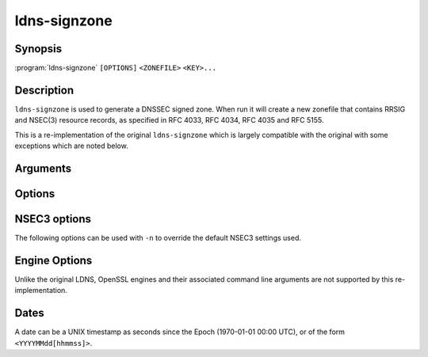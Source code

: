 ldns-signzone
===============

Synopsis
--------

:program:`ldns-signzone` ``[OPTIONS]`` ``<ZONEFILE>`` ``<KEY>...``

Description
-----------

``ldns-signzone`` is used to generate a DNSSEC signed zone. When run it will
create a new zonefile that contains RRSIG and NSEC(3) resource records, as
specified in RFC 4033, RFC 4034, RFC 4035 and RFC 5155.

This is a re-implementation of the original ``ldns-signzone`` which is largely
compatible with the original with some exceptions which are noted below.

Arguments
---------

.. option:: <ZONEFILE>

      The zonefile to sign.

      Note: Unlike the original LDNS, any existing NSEC(3) and/or RRSIG
      resource records will be skipped when loaded the file.

.. option:: <KEY>...

      The keys to sign the zonefile with.

      Keys must be specified by their base file name (usually
      ``K<name>+<alg>+<id>``), i.e. WITHOUT the ``.private`` or ``.key``
      extension, with an optional path prefix. The ``.private`` file is
      required to exist. The ``.key`` file will be used if a ``DNSKEY`` record
      corresponding to the ``.private`` key cannot be found.

      Multiple keys can be specified. Key Signing Keys are used as such when
      they are either already present in the zone, or specified in a ``.key``
      file, and have the Secure Entry Point flag set.

      Note: Unlike the original LDNS, DNSKEY algorithms marked as ``MUST NOT``
      or ``NOT RECOMMENDED`` in table 3.1 of RFC 8624 "Algorithm
      Implementation Requirements and Usage Guidance for DNSSEC" are NOT
      supported.

Options
-------

.. option:: -a

      Sign the DNSKEY records with all keys. By default it is signed with a
      minimal number of keys, to keep the response size for the DNSKEY query
      small, only the SEP keys that are passed are used. If there are no
      SEP keys, the DNSKEY RRset is signed with the non-SEP keys. This option
      turns off the default and all keys are used to sign the DNSKEY RRset.

.. option:: -b

      Augments the zone and the RR's with extra comment texts for a more
      readable layout, easier to debug. NSEC3 records will have the unhashed
      owner names in the comment text.

      Without this option, only DNSKEY RR's will have their Key Tag annotated
      in the comment text.

      Note: This option is ignored if the ``-f -`` is used.

      Note: Unlike the original LDNS, DS records are printed without a
      bubblebabble version of the data in the comment text.

.. option:: -d

      Do not add used keys to the resulting zonefile.

.. option:: -e <DATE>

      Set the expiration timestamp of signatures to the given date (and time,
      optionally, see :ref:`ldns-signzone-dates` for details about acceptable
      formats for the given ``<DATE>`` value). Defaults to 4 weeks from now.

.. option:: -f <FILE>

      Write signed zone to file. Use ``-f -`` to output to stdout. Defaults to
      ``<ZONEFILE>.signed``.

.. option:: -h

      Print the help text.

.. option:: -i <DATE>

      Set the inception timestamp of signatures to the given date (and time,
      optionally, see :ref:`ldns-signzone-dates` for details about acceptable
      formats for the given ``<DATE>`` value). Defaults to now.

.. option:: -n

      Use NSEC3 instead of NSEC. If specified, you can use extra options (see
      :ref:`ldns-signzone-nsec3-options`).

.. option:: -o <DOMAIN>

      Use this as the origin for the zone (only necessary for zonefiles with
      relative names and no $ORIGIN).

.. option:: -u

      Set the SOA serial in the resulting zonefile to the given number of
      seconds since Jan 1st 1970.

.. option:: -u

      Sign with every unique algorithm in the provided keys. The DNSKEY set is
      signed with all the SEP keys, plus all the non-SEP keys that have an
      algorithm that was not present in the SEP key set.

.. option:: -v

      Print the version and exit.

.. option:: -z <[SCHEME:]HASH>

      Add a ZONEMD resource record. Accepts both mnemonics and numbers.
      This option can be provided more than once to add multiple ZONEMD RRs.
      However, only one per scheme-hash tuple will be added.

      | HASH supports ``sha384`` (1) and ``sha512`` (2).
      | SCHEME supports ``simple`` (1), the default.

.. option:: -Z

      Allow adding ZONEMD RRs without signing the zone. With this option, the
      <KEY>... argument becomes optional and determines whether to sign the
      zone.

.. _ldns-signzone-nsec3-options:

NSEC3 options
-------------

The following options can be used with ``-n`` to override the default NSEC3
settings used.

.. option:: -a <ALGORITHM>

      Specify the hashing algorithm. Only SHA-1 is supported.

.. option:: -t <NUMBER>

      Set the number of extra hash iterations. Defaults to 0.

      Note: The default value differs to that of LDNS which has a default of
      1. The default is now zero in accordance with RFC 9276 "Guidance for
      NSEC3 Parameter Settings".

.. option:: -s <STRING>

      Specify the salt as a hex string. Defaults to ``-``, meaning empty salt.

.. option:: -p

      Set the opt-out flag on all NSEC3 RRs.

.. _ldns-signzone-dates:

Engine Options
--------------

Unlike the original LDNS, OpenSSL engines and their associated command line
arguments are not supported by this re-implementation.

Dates
-----

A date can be a UNIX timestamp as seconds since the Epoch (1970-01-01
00:00 UTC), or of the form ``<YYYYMMdd[hhmmss]>``.
